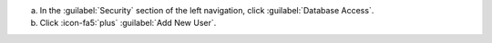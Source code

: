 a. In the :guilabel:`Security` section of the left navigation, click
   :guilabel:`Database Access`.
#. Click :icon-fa5:`plus` :guilabel:`Add New User`.
